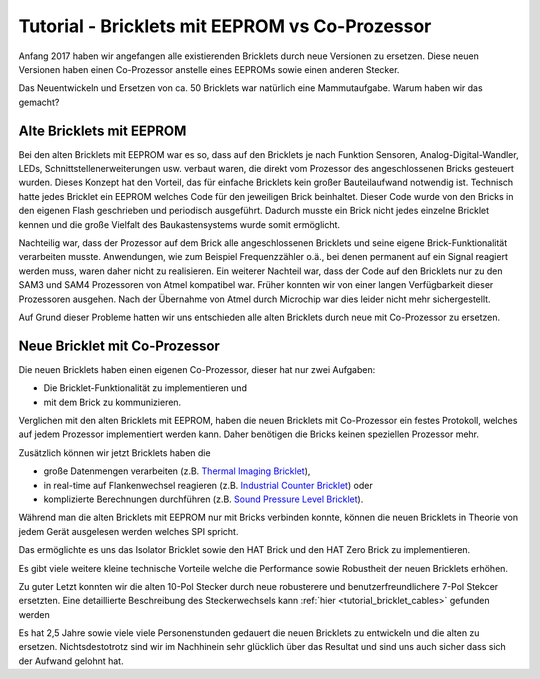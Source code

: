 
.. _tutorial_eeprom_vs_co_processor:

Tutorial - Bricklets mit EEPROM vs Co-Prozessor 
===============================================

Anfang 2017 haben wir angefangen alle existierenden Bricklets durch neue
Versionen zu ersetzen. Diese neuen Versionen haben einen Co-Prozessor 
anstelle eines EEPROMs sowie einen anderen Stecker.

Das Neuentwickeln und Ersetzen von ca. 50 Bricklets war natürlich
eine Mammutaufgabe. Warum haben wir das gemacht?


Alte Bricklets mit EEPROM
-------------------------

Bei den alten Bricklets mit EEPROM war es so, dass auf den Bricklets je 
nach Funktion Sensoren, Analog-Digital-Wandler, LEDs, 
Schnittstellenerweiterungen usw. verbaut waren, die direkt vom Prozessor 
des angeschlossenen Bricks gesteuert wurden. Dieses Konzept hat den Vorteil, 
das für einfache Bricklets kein großer Bauteilaufwand notwendig ist. 
Technisch hatte jedes Bricklet ein EEPROM welches Code für den jeweiligen 
Brick beinhaltet. Dieser Code wurde von den Bricks in den eigenen Flash
geschrieben und periodisch ausgeführt. Dadurch musste ein Brick nicht 
jedes einzelne Bricklet kennen und die große Vielfalt des Baukastensystems 
wurde somit ermöglicht.

Nachteilig war, dass der Prozessor auf dem Brick alle angeschlossenen
Bricklets und seine eigene Brick-Funktionalität verarbeiten musste. 
Anwendungen, wie zum Beispiel Frequenzzähler o.ä., bei denen permanent auf 
ein Signal reagiert werden muss, waren daher nicht zu realisieren. Ein
weiterer Nachteil war, dass der Code auf den Bricklets nur zu den 
SAM3 und SAM4 Prozessoren von Atmel kompatibel war. Früher konnten wir 
von einer langen Verfügbarkeit dieser Prozessoren ausgehen. Nach der 
Übernahme von Atmel durch Microchip war dies leider nicht mehr sichergestellt.

Auf Grund dieser Probleme hatten wir uns entschieden alle alten Bricklets
durch neue mit Co-Prozessor zu ersetzen.


Neue Bricklet mit Co-Prozessor
------------------------------

Die neuen Bricklets haben einen eigenen Co-Prozessor, dieser hat nur
zwei Aufgaben:

* Die Bricklet-Funktionalität zu implementieren und
* mit dem Brick zu kommunizieren.

Verglichen mit den alten Bricklets mit EEPROM, haben die neuen Bricklets
mit Co-Prozessor ein festes Protokoll, welches auf jedem Prozessor
implementiert werden kann. Daher benötigen die Bricks keinen speziellen
Prozessor mehr.

Zusätzlich können wir jetzt Bricklets haben die

* große Datenmengen verarbeiten (z.B. `Thermal Imaging Bricklet <https://www.tinkerforge.com/de/doc/Hardware/Bricklets/Thermal_Imaging.html>`__),
* in real-time auf Flankenwechsel reagieren (z.B. `Industrial Counter Bricklet <https://www.tinkerforge.com/de/doc/Hardware/Bricklets/Industrial_Counter.html>`__) oder
* komplizierte Berechnungen durchführen (z.B. `Sound Pressure Level Bricklet <https://www.tinkerforge.com/de/doc/Hardware/Bricklets/Sound_Pressure_Level.html>`__).

Während man die alten Bricklets mit EEPROM nur mit Bricks verbinden konnte,
können die neuen Bricklets in Theorie von jedem Gerät ausgelesen werden
welches SPI spricht.

Das ermöglichte es uns das Isolator Bricklet sowie den HAT Brick und den
HAT Zero Brick zu implementieren.

Es gibt viele weitere kleine technische Vorteile welche die Performance
sowie Robustheit der neuen Bricklets erhöhen.

Zu guter Letzt konnten wir die alten 10-Pol Stecker durch neue robusterere
und benutzerfreundlichere 7-Pol Stekcer ersetzten. Eine detaillierte
Beschreibung des Steckerwechsels kann :ref:`hier <tutorial_bricklet_cables>` 
gefunden werden

Es hat 2,5 Jahre sowie viele viele Personenstunden gedauert die neuen Bricklets
zu entwickeln und die alten zu ersetzen. Nichtsdestotrotz sind wir im
Nachhinein sehr glücklich über das Resultat und sind uns auch sicher
dass sich der Aufwand gelohnt hat.
